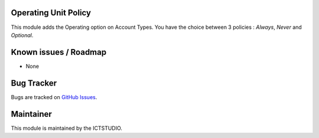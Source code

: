 .. image:: https://img.shields.io/badge/licence-AGPL--3-blue.svg
    :alt: License

Operating Unit Policy
=====================

This module adds the Operating option on Account Types.
You have the choice between 3 policies : *Always*, *Never* and *Optional*.

Known issues / Roadmap
======================
* None

Bug Tracker
===========
Bugs are tracked on `GitHub Issues <https://github.com/ICTSTUDIO/accounting-addons/issues>`_.

Maintainer
==========
.. image:: https://www.ictstudio.eu/github_logo.png
   :alt: ICTSTUDIO
   :target: https://www.ictstudio.eu

This module is maintained by the ICTSTUDIO.